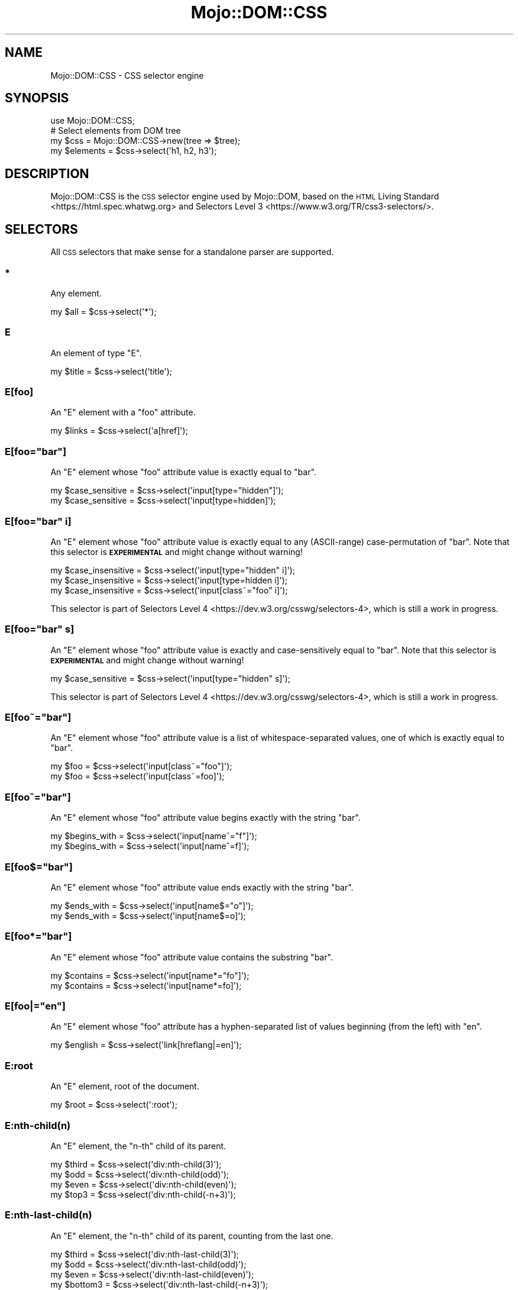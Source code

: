.\" Automatically generated by Pod::Man 4.14 (Pod::Simple 3.42)
.\"
.\" Standard preamble:
.\" ========================================================================
.de Sp \" Vertical space (when we can't use .PP)
.if t .sp .5v
.if n .sp
..
.de Vb \" Begin verbatim text
.ft CW
.nf
.ne \\$1
..
.de Ve \" End verbatim text
.ft R
.fi
..
.\" Set up some character translations and predefined strings.  \*(-- will
.\" give an unbreakable dash, \*(PI will give pi, \*(L" will give a left
.\" double quote, and \*(R" will give a right double quote.  \*(C+ will
.\" give a nicer C++.  Capital omega is used to do unbreakable dashes and
.\" therefore won't be available.  \*(C` and \*(C' expand to `' in nroff,
.\" nothing in troff, for use with C<>.
.tr \(*W-
.ds C+ C\v'-.1v'\h'-1p'\s-2+\h'-1p'+\s0\v'.1v'\h'-1p'
.ie n \{\
.    ds -- \(*W-
.    ds PI pi
.    if (\n(.H=4u)&(1m=24u) .ds -- \(*W\h'-12u'\(*W\h'-12u'-\" diablo 10 pitch
.    if (\n(.H=4u)&(1m=20u) .ds -- \(*W\h'-12u'\(*W\h'-8u'-\"  diablo 12 pitch
.    ds L" ""
.    ds R" ""
.    ds C` ""
.    ds C' ""
'br\}
.el\{\
.    ds -- \|\(em\|
.    ds PI \(*p
.    ds L" ``
.    ds R" ''
.    ds C`
.    ds C'
'br\}
.\"
.\" Escape single quotes in literal strings from groff's Unicode transform.
.ie \n(.g .ds Aq \(aq
.el       .ds Aq '
.\"
.\" If the F register is >0, we'll generate index entries on stderr for
.\" titles (.TH), headers (.SH), subsections (.SS), items (.Ip), and index
.\" entries marked with X<> in POD.  Of course, you'll have to process the
.\" output yourself in some meaningful fashion.
.\"
.\" Avoid warning from groff about undefined register 'F'.
.de IX
..
.nr rF 0
.if \n(.g .if rF .nr rF 1
.if (\n(rF:(\n(.g==0)) \{\
.    if \nF \{\
.        de IX
.        tm Index:\\$1\t\\n%\t"\\$2"
..
.        if !\nF==2 \{\
.            nr % 0
.            nr F 2
.        \}
.    \}
.\}
.rr rF
.\" ========================================================================
.\"
.IX Title "Mojo::DOM::CSS 3pm"
.TH Mojo::DOM::CSS 3pm "2023-03-08" "perl v5.34.0" "User Contributed Perl Documentation"
.\" For nroff, turn off justification.  Always turn off hyphenation; it makes
.\" way too many mistakes in technical documents.
.if n .ad l
.nh
.SH "NAME"
Mojo::DOM::CSS \- CSS selector engine
.SH "SYNOPSIS"
.IX Header "SYNOPSIS"
.Vb 1
\&  use Mojo::DOM::CSS;
\&
\&  # Select elements from DOM tree
\&  my $css = Mojo::DOM::CSS\->new(tree => $tree);
\&  my $elements = $css\->select(\*(Aqh1, h2, h3\*(Aq);
.Ve
.SH "DESCRIPTION"
.IX Header "DESCRIPTION"
Mojo::DOM::CSS is the \s-1CSS\s0 selector engine used by Mojo::DOM, based on the \s-1HTML\s0 Living
Standard <https://html.spec.whatwg.org> and Selectors Level 3 <https://www.w3.org/TR/css3-selectors/>.
.SH "SELECTORS"
.IX Header "SELECTORS"
All \s-1CSS\s0 selectors that make sense for a standalone parser are supported.
.SS "*"
.IX Subsection "*"
Any element.
.PP
.Vb 1
\&  my $all = $css\->select(\*(Aq*\*(Aq);
.Ve
.SS "E"
.IX Subsection "E"
An element of type \f(CW\*(C`E\*(C'\fR.
.PP
.Vb 1
\&  my $title = $css\->select(\*(Aqtitle\*(Aq);
.Ve
.SS "E[foo]"
.IX Subsection "E[foo]"
An \f(CW\*(C`E\*(C'\fR element with a \f(CW\*(C`foo\*(C'\fR attribute.
.PP
.Vb 1
\&  my $links = $css\->select(\*(Aqa[href]\*(Aq);
.Ve
.ie n .SS "E[foo=""bar""]"
.el .SS "E[foo=``bar'']"
.IX Subsection "E[foo=bar]"
An \f(CW\*(C`E\*(C'\fR element whose \f(CW\*(C`foo\*(C'\fR attribute value is exactly equal to \f(CW\*(C`bar\*(C'\fR.
.PP
.Vb 2
\&  my $case_sensitive = $css\->select(\*(Aqinput[type="hidden"]\*(Aq);
\&  my $case_sensitive = $css\->select(\*(Aqinput[type=hidden]\*(Aq);
.Ve
.ie n .SS "E[foo=""bar"" i]"
.el .SS "E[foo=``bar'' i]"
.IX Subsection "E[foo=bar i]"
An \f(CW\*(C`E\*(C'\fR element whose \f(CW\*(C`foo\*(C'\fR attribute value is exactly equal to any (ASCII-range) case-permutation of \f(CW\*(C`bar\*(C'\fR. Note
that this selector is \fB\s-1EXPERIMENTAL\s0\fR and might change without warning!
.PP
.Vb 3
\&  my $case_insensitive = $css\->select(\*(Aqinput[type="hidden" i]\*(Aq);
\&  my $case_insensitive = $css\->select(\*(Aqinput[type=hidden i]\*(Aq);
\&  my $case_insensitive = $css\->select(\*(Aqinput[class~="foo" i]\*(Aq);
.Ve
.PP
This selector is part of Selectors Level 4 <https://dev.w3.org/csswg/selectors-4>, which is still a work in progress.
.ie n .SS "E[foo=""bar"" s]"
.el .SS "E[foo=``bar'' s]"
.IX Subsection "E[foo=bar s]"
An \f(CW\*(C`E\*(C'\fR element whose \f(CW\*(C`foo\*(C'\fR attribute value is exactly and case-sensitively equal to \f(CW\*(C`bar\*(C'\fR. Note that this selector
is \fB\s-1EXPERIMENTAL\s0\fR and might change without warning!
.PP
.Vb 1
\&  my $case_sensitive = $css\->select(\*(Aqinput[type="hidden" s]\*(Aq);
.Ve
.PP
This selector is part of Selectors Level 4 <https://dev.w3.org/csswg/selectors-4>, which is still a work in progress.
.ie n .SS "E[foo~=""bar""]"
.el .SS "E[foo~=``bar'']"
.IX Subsection "E[foo~=bar]"
An \f(CW\*(C`E\*(C'\fR element whose \f(CW\*(C`foo\*(C'\fR attribute value is a list of whitespace-separated values, one of which is exactly equal to
\&\f(CW\*(C`bar\*(C'\fR.
.PP
.Vb 2
\&  my $foo = $css\->select(\*(Aqinput[class~="foo"]\*(Aq);
\&  my $foo = $css\->select(\*(Aqinput[class~=foo]\*(Aq);
.Ve
.ie n .SS "E[foo^=""bar""]"
.el .SS "E[foo^=``bar'']"
.IX Subsection "E[foo^=bar]"
An \f(CW\*(C`E\*(C'\fR element whose \f(CW\*(C`foo\*(C'\fR attribute value begins exactly with the string \f(CW\*(C`bar\*(C'\fR.
.PP
.Vb 2
\&  my $begins_with = $css\->select(\*(Aqinput[name^="f"]\*(Aq);
\&  my $begins_with = $css\->select(\*(Aqinput[name^=f]\*(Aq);
.Ve
.ie n .SS "E[foo$=""bar""]"
.el .SS "E[foo$=``bar'']"
.IX Subsection "E[foo$=bar]"
An \f(CW\*(C`E\*(C'\fR element whose \f(CW\*(C`foo\*(C'\fR attribute value ends exactly with the string \f(CW\*(C`bar\*(C'\fR.
.PP
.Vb 2
\&  my $ends_with = $css\->select(\*(Aqinput[name$="o"]\*(Aq);
\&  my $ends_with = $css\->select(\*(Aqinput[name$=o]\*(Aq);
.Ve
.ie n .SS "E[foo*=""bar""]"
.el .SS "E[foo*=``bar'']"
.IX Subsection "E[foo*=bar]"
An \f(CW\*(C`E\*(C'\fR element whose \f(CW\*(C`foo\*(C'\fR attribute value contains the substring \f(CW\*(C`bar\*(C'\fR.
.PP
.Vb 2
\&  my $contains = $css\->select(\*(Aqinput[name*="fo"]\*(Aq);
\&  my $contains = $css\->select(\*(Aqinput[name*=fo]\*(Aq);
.Ve
.ie n .SS "E[foo|=""en""]"
.el .SS "E[foo|=``en'']"
.IX Subsection "E[foo|=en]"
An \f(CW\*(C`E\*(C'\fR element whose \f(CW\*(C`foo\*(C'\fR attribute has a hyphen-separated list of values beginning (from the left) with \f(CW\*(C`en\*(C'\fR.
.PP
.Vb 1
\&  my $english = $css\->select(\*(Aqlink[hreflang|=en]\*(Aq);
.Ve
.SS "E:root"
.IX Subsection "E:root"
An \f(CW\*(C`E\*(C'\fR element, root of the document.
.PP
.Vb 1
\&  my $root = $css\->select(\*(Aq:root\*(Aq);
.Ve
.SS "E:nth\-child(n)"
.IX Subsection "E:nth-child(n)"
An \f(CW\*(C`E\*(C'\fR element, the \f(CW\*(C`n\-th\*(C'\fR child of its parent.
.PP
.Vb 4
\&  my $third = $css\->select(\*(Aqdiv:nth\-child(3)\*(Aq);
\&  my $odd   = $css\->select(\*(Aqdiv:nth\-child(odd)\*(Aq);
\&  my $even  = $css\->select(\*(Aqdiv:nth\-child(even)\*(Aq);
\&  my $top3  = $css\->select(\*(Aqdiv:nth\-child(\-n+3)\*(Aq);
.Ve
.SS "E:nth\-last\-child(n)"
.IX Subsection "E:nth-last-child(n)"
An \f(CW\*(C`E\*(C'\fR element, the \f(CW\*(C`n\-th\*(C'\fR child of its parent, counting from the last one.
.PP
.Vb 4
\&  my $third    = $css\->select(\*(Aqdiv:nth\-last\-child(3)\*(Aq);
\&  my $odd      = $css\->select(\*(Aqdiv:nth\-last\-child(odd)\*(Aq);
\&  my $even     = $css\->select(\*(Aqdiv:nth\-last\-child(even)\*(Aq);
\&  my $bottom3  = $css\->select(\*(Aqdiv:nth\-last\-child(\-n+3)\*(Aq);
.Ve
.SS "E:nth\-of\-type(n)"
.IX Subsection "E:nth-of-type(n)"
An \f(CW\*(C`E\*(C'\fR element, the \f(CW\*(C`n\-th\*(C'\fR sibling of its type.
.PP
.Vb 4
\&  my $third = $css\->select(\*(Aqdiv:nth\-of\-type(3)\*(Aq);
\&  my $odd   = $css\->select(\*(Aqdiv:nth\-of\-type(odd)\*(Aq);
\&  my $even  = $css\->select(\*(Aqdiv:nth\-of\-type(even)\*(Aq);
\&  my $top3  = $css\->select(\*(Aqdiv:nth\-of\-type(\-n+3)\*(Aq);
.Ve
.SS "E:nth\-last\-of\-type(n)"
.IX Subsection "E:nth-last-of-type(n)"
An \f(CW\*(C`E\*(C'\fR element, the \f(CW\*(C`n\-th\*(C'\fR sibling of its type, counting from the last one.
.PP
.Vb 4
\&  my $third    = $css\->select(\*(Aqdiv:nth\-last\-of\-type(3)\*(Aq);
\&  my $odd      = $css\->select(\*(Aqdiv:nth\-last\-of\-type(odd)\*(Aq);
\&  my $even     = $css\->select(\*(Aqdiv:nth\-last\-of\-type(even)\*(Aq);
\&  my $bottom3  = $css\->select(\*(Aqdiv:nth\-last\-of\-type(\-n+3)\*(Aq);
.Ve
.SS "E:first\-child"
.IX Subsection "E:first-child"
An \f(CW\*(C`E\*(C'\fR element, first child of its parent.
.PP
.Vb 1
\&  my $first = $css\->select(\*(Aqdiv p:first\-child\*(Aq);
.Ve
.SS "E:last\-child"
.IX Subsection "E:last-child"
An \f(CW\*(C`E\*(C'\fR element, last child of its parent.
.PP
.Vb 1
\&  my $last = $css\->select(\*(Aqdiv p:last\-child\*(Aq);
.Ve
.SS "E:first\-of\-type"
.IX Subsection "E:first-of-type"
An \f(CW\*(C`E\*(C'\fR element, first sibling of its type.
.PP
.Vb 1
\&  my $first = $css\->select(\*(Aqdiv p:first\-of\-type\*(Aq);
.Ve
.SS "E:last\-of\-type"
.IX Subsection "E:last-of-type"
An \f(CW\*(C`E\*(C'\fR element, last sibling of its type.
.PP
.Vb 1
\&  my $last = $css\->select(\*(Aqdiv p:last\-of\-type\*(Aq);
.Ve
.SS "E:only\-child"
.IX Subsection "E:only-child"
An \f(CW\*(C`E\*(C'\fR element, only child of its parent.
.PP
.Vb 1
\&  my $lonely = $css\->select(\*(Aqdiv p:only\-child\*(Aq);
.Ve
.SS "E:only\-of\-type"
.IX Subsection "E:only-of-type"
An \f(CW\*(C`E\*(C'\fR element, only sibling of its type.
.PP
.Vb 1
\&  my $lonely = $css\->select(\*(Aqdiv p:only\-of\-type\*(Aq);
.Ve
.SS "E:empty"
.IX Subsection "E:empty"
An \f(CW\*(C`E\*(C'\fR element that has no children (including text nodes).
.PP
.Vb 1
\&  my $empty = $css\->select(\*(Aq:empty\*(Aq);
.Ve
.SS "E:any\-link"
.IX Subsection "E:any-link"
Alias for \*(L"E:link\*(R". Note that this selector is \fB\s-1EXPERIMENTAL\s0\fR and might change without warning! This selector is
part of Selectors Level 4 <https://dev.w3.org/csswg/selectors-4>, which is still a work in progress.
.SS "E:link"
.IX Subsection "E:link"
An \f(CW\*(C`E\*(C'\fR element being the source anchor of a hyperlink of which the target is not yet visited (\f(CW\*(C`:link\*(C'\fR) or already
visited (\f(CW\*(C`:visited\*(C'\fR). Note that Mojo::DOM::CSS is not stateful, therefore \f(CW\*(C`:any\-link\*(C'\fR, \f(CW\*(C`:link\*(C'\fR and \f(CW\*(C`:visited\*(C'\fR
yield exactly the same results.
.PP
.Vb 3
\&  my $links = $css\->select(\*(Aq:any\-link\*(Aq);
\&  my $links = $css\->select(\*(Aq:link\*(Aq);
\&  my $links = $css\->select(\*(Aq:visited\*(Aq);
.Ve
.SS "E:visited"
.IX Subsection "E:visited"
Alias for \*(L"E:link\*(R".
.SS "E:scope"
.IX Subsection "E:scope"
An \f(CW\*(C`E\*(C'\fR element being a designated reference element. Note that this selector is \fB\s-1EXPERIMENTAL\s0\fR and might change
without warning!
.PP
.Vb 3
\&  my $scoped = $css\->select(\*(Aqa:not(:scope > a)\*(Aq);
\&  my $scoped = $css\->select(\*(Aqdiv :scope p\*(Aq);
\&  my $scoped = $css\->select(\*(Aq~ p\*(Aq);
.Ve
.PP
This selector is part of Selectors Level 4 <https://dev.w3.org/csswg/selectors-4>, which is still a work in progress.
.SS "E:checked"
.IX Subsection "E:checked"
A user interface element \f(CW\*(C`E\*(C'\fR which is checked (for instance a radio-button or checkbox).
.PP
.Vb 1
\&  my $input = $css\->select(\*(Aq:checked\*(Aq);
.Ve
.SS "E.warning"
.IX Subsection "E.warning"
An \f(CW\*(C`E\*(C'\fR element whose class is \*(L"warning\*(R".
.PP
.Vb 1
\&  my $warning = $css\->select(\*(Aqdiv.warning\*(Aq);
.Ve
.SS "E#myid"
.IX Subsection "E#myid"
An \f(CW\*(C`E\*(C'\fR element with \f(CW\*(C`ID\*(C'\fR equal to \*(L"myid\*(R".
.PP
.Vb 1
\&  my $foo = $css\->select(\*(Aqdiv#foo\*(Aq);
.Ve
.SS "E:not(s1, s2)"
.IX Subsection "E:not(s1, s2)"
An \f(CW\*(C`E\*(C'\fR element that does not match either compound selector \f(CW\*(C`s1\*(C'\fR or compound selector \f(CW\*(C`s2\*(C'\fR. Note that support for
compound selectors is \fB\s-1EXPERIMENTAL\s0\fR and might change without warning!
.PP
.Vb 1
\&  my $others = $css\->select(\*(Aqdiv p:not(:first\-child, :last\-child)\*(Aq);
.Ve
.PP
Support for compound selectors was added as part of Selectors Level 4 <https://dev.w3.org/csswg/selectors-4>, which is
still a work in progress.
.SS "E:is(s1, s2)"
.IX Subsection "E:is(s1, s2)"
An \f(CW\*(C`E\*(C'\fR element that matches compound selector \f(CW\*(C`s1\*(C'\fR and/or compound selector \f(CW\*(C`s2\*(C'\fR. Note that this selector is
\&\fB\s-1EXPERIMENTAL\s0\fR and might change without warning!
.PP
.Vb 1
\&  my $headers = $css\->select(\*(Aq:is(section, article, aside, nav) h1\*(Aq);
.Ve
.PP
This selector is part of Selectors Level 4 <https://dev.w3.org/csswg/selectors-4>, which is still a work in progress.
.SS "E:has(rs1, rs2)"
.IX Subsection "E:has(rs1, rs2)"
An \f(CW\*(C`E\*(C'\fR element, if either of the relative selectors \f(CW\*(C`rs1\*(C'\fR or \f(CW\*(C`rs2\*(C'\fR, when evaluated with \f(CW\*(C`E\*(C'\fR as the :scope elements,
match an element. Note that this selector is \fB\s-1EXPERIMENTAL\s0\fR and might change without warning!
.PP
.Vb 1
\&  my $link = $css\->select(\*(Aqa:has(> img)\*(Aq);
.Ve
.PP
This selector is part of Selectors Level 4 <https://dev.w3.org/csswg/selectors-4>, which is still a work in progress.
Also be aware that this feature is currently marked \f(CW\*(C`at\-risk\*(C'\fR, so there is a high chance that it will get removed
completely.
.SS "E:text(string_or_regex)"
.IX Subsection "E:text(string_or_regex)"
An \f(CW\*(C`E\*(C'\fR element containing text content that substring matches \f(CW\*(C`string_or_regex\*(C'\fR case-insensitively or that regex
matches \f(CW\*(C`string_or_regex\*(C'\fR. For regular expressions use the format \f(CW\*(C`:text(/.../)\*(C'\fR. Note that this selector is
\&\fB\s-1EXPERIMENTAL\s0\fR and might change without warning!
.PP
.Vb 2
\&  # Substring match
\&  my $login = $css\->select(\*(Aq:text(Log in)\*(Aq);
\&
\&  # Regex match
\&  my $login = $css\->select(\*(Aq:text(/Log ?in/)\*(Aq);
\&
\&  # Regex match (case\-insensitive)
\&  my $login = $css\->select(\*(Aq:text(/(?i:Log ?in)/)\*(Aq);
.Ve
.PP
This is a custom selector for Mojo::DOM and not part of any spec.
.SS "A|E"
.IX Subsection "A|E"
An \f(CW\*(C`E\*(C'\fR element that belongs to the namespace alias \f(CW\*(C`A\*(C'\fR from \s-1CSS\s0 Namespaces Module Level
3 <https://www.w3.org/TR/css-namespaces-3/>. Key/value pairs passed to selector methods are used to declare namespace
aliases.
.PP
.Vb 1
\&  my $elem = $css\->select(\*(Aqlq|elem\*(Aq, lq => \*(Aqhttp://example.com/q\-markup\*(Aq);
.Ve
.PP
Using an empty alias searches for an element that belongs to no namespace.
.PP
.Vb 1
\&  my $div = $c\->select(\*(Aq|div\*(Aq);
.Ve
.SS "E F"
.IX Subsection "E F"
An \f(CW\*(C`F\*(C'\fR element descendant of an \f(CW\*(C`E\*(C'\fR element.
.PP
.Vb 1
\&  my $headlines = $css\->select(\*(Aqdiv h1\*(Aq);
.Ve
.SS "E > F"
.IX Subsection "E > F"
An \f(CW\*(C`F\*(C'\fR element child of an \f(CW\*(C`E\*(C'\fR element.
.PP
.Vb 1
\&  my $headlines = $css\->select(\*(Aqhtml > body > div > h1\*(Aq);
.Ve
.SS "E + F"
.IX Subsection "E + F"
An \f(CW\*(C`F\*(C'\fR element immediately preceded by an \f(CW\*(C`E\*(C'\fR element.
.PP
.Vb 1
\&  my $second = $css\->select(\*(Aqh1 + h2\*(Aq);
.Ve
.SS "E ~ F"
.IX Subsection "E ~ F"
An \f(CW\*(C`F\*(C'\fR element preceded by an \f(CW\*(C`E\*(C'\fR element.
.PP
.Vb 1
\&  my $second = $css\->select(\*(Aqh1 ~ h2\*(Aq);
.Ve
.SS "E, F, G"
.IX Subsection "E, F, G"
Elements of type \f(CW\*(C`E\*(C'\fR, \f(CW\*(C`F\*(C'\fR and \f(CW\*(C`G\*(C'\fR.
.PP
.Vb 1
\&  my $headlines = $css\->select(\*(Aqh1, h2, h3\*(Aq);
.Ve
.SS "E[foo=bar][bar=baz]"
.IX Subsection "E[foo=bar][bar=baz]"
An \f(CW\*(C`E\*(C'\fR element whose attributes match all following attribute selectors.
.PP
.Vb 1
\&  my $links = $css\->select(\*(Aqa[foo^=b][foo$=ar]\*(Aq);
.Ve
.SH "ATTRIBUTES"
.IX Header "ATTRIBUTES"
Mojo::DOM::CSS implements the following attributes.
.SS "tree"
.IX Subsection "tree"
.Vb 2
\&  my $tree = $css\->tree;
\&  $css     = $css\->tree([\*(Aqroot\*(Aq]);
.Ve
.PP
Document Object Model. Note that this structure should only be used very carefully since it is very dynamic.
.SH "METHODS"
.IX Header "METHODS"
Mojo::DOM::CSS inherits all methods from Mojo::Base and implements the following new ones.
.SS "matches"
.IX Subsection "matches"
.Vb 2
\&  my $bool = $css\->matches(\*(Aqhead > title\*(Aq);
\&  my $bool = $css\->matches(\*(Aqsvg|line\*(Aq, svg => \*(Aqhttp://www.w3.org/2000/svg\*(Aq);
.Ve
.PP
Check if first node in \*(L"tree\*(R" matches the \s-1CSS\s0 selector. Trailing key/value pairs can be used to declare xml
namespace aliases.
.SS "select"
.IX Subsection "select"
.Vb 2
\&  my $results = $css\->select(\*(Aqhead > title\*(Aq);
\&  my $results = $css\->select(\*(Aqsvg|line\*(Aq, svg => \*(Aqhttp://www.w3.org/2000/svg\*(Aq);
.Ve
.PP
Run \s-1CSS\s0 selector against \*(L"tree\*(R". Trailing key/value pairs can be used to declare xml namespace aliases.
.SS "select_one"
.IX Subsection "select_one"
.Vb 3
\&  my $result = $css\->select_one(\*(Aqhead > title\*(Aq);
\&  my $result =
\&    $css\->select_one(\*(Aqsvg|line\*(Aq, svg => \*(Aqhttp://www.w3.org/2000/svg\*(Aq);
.Ve
.PP
Run \s-1CSS\s0 selector against \*(L"tree\*(R" and stop as soon as the first node matched. Trailing key/value pairs can be used to
declare xml namespace aliases.
.SH "DEBUGGING"
.IX Header "DEBUGGING"
You can set the \f(CW\*(C`MOJO_DOM_CSS_DEBUG\*(C'\fR environment variable to get some advanced diagnostics information printed to
\&\f(CW\*(C`STDERR\*(C'\fR.
.PP
.Vb 1
\&  MOJO_DOM_CSS_DEBUG=1
.Ve
.SH "SEE ALSO"
.IX Header "SEE ALSO"
Mojolicious, Mojolicious::Guides, <https://mojolicious.org>.
